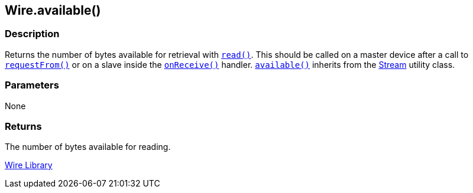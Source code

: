 ## Wire.available()

### Description

Returns the number of bytes available for retrieval with `link:../wire_read[read()]`.
This should be called on a master device after a call to `link:../wire_requestfrom[requestFrom()]` or on a slave inside the `link:../wire_onreceive[onReceive()]` handler. `link:../wire_available[available()]` inherits from the
link:/reference/en/language/functions/communication/stream/[Stream] utility class.

### Parameters

None

### Returns
The number of bytes available for reading.

link:../../wire[Wire Library]
